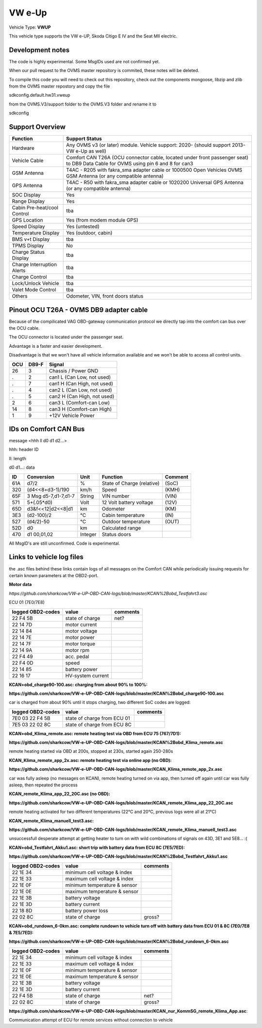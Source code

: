 
=======
VW e-Up 
=======

Vehicle Type: **VWUP**

This vehicle type supports the VW e-UP, Skoda Citigo E IV and the Seat MII electric.

-----------------
Development notes
-----------------

The code is highly experimental. Some MsgIDs used are not confirmed yet.

When our pull request to the OVMS master repository is commited, these notes will be deleted.

To compile this code you will need to check out this repository, check out the components 
mongoose, libzip and zlib from the OVMS master repostory and copy the file

sdkconfig.default.hw31.vweup

from the OVMS.V3/support folder to the OVMS.V3 folder and rename it to

sdkconfig

----------------
Support Overview
----------------

=========================== ==============
Function                    Support Status
=========================== ==============
Hardware                    Any OVMS v3 (or later) module. Vehicle support: 2020- (should support 2013- VW e-Up as well)
Vehicle Cable               Comfort CAN T26A (OCU connector cable, located under front passenger seat) to DB9 Data Cable for OVMS using pin 6 and 8 for can3
GSM Antenna                 T4AC - R205 with fakra_sma adapter cable or 1000500 Open Vehicles OVMS GSM Antenna (or any compatible antenna)
GPS Antenna                 T4AC - R50 with fakra_sma adapter cable or 1020200 Universal GPS Antenna (or any compatible antenna)
SOC Display                 Yes
Range Display               Yes
Cabin Pre-heat/cool Control tba
GPS Location                Yes (from modem module GPS)
Speed Display               Yes (untested)
Temperature Display         Yes (outdoor, cabin)
BMS v+t Display             tba
TPMS Display                No
Charge Status Display       tba
Charge Interruption Alerts  tba
Charge Control              tba
Lock/Unlock Vehicle         tba
Valet Mode Control          tba
Others                      Odometer, VIN, front doors status
=========================== ==============

----------------------------------------
Pinout OCU T26A - OVMS DB9 adapter cable
----------------------------------------

Because of the compilicated VAG OBD-gateway communication protocol
we directly tap into the comfort can bus over the OCU cable.

The OCU connector is located under the passenger seat.

Advantage is a faster and easier development.

Disadvantage is that we won't have all vehicle information available
and we won't be able to access all control units.


======= ======= ===========================
OCU	DB9-F	Signal
======= ======= ===========================
26	3	Chassis / Power GND
.	2	can1 L (Can Low, not used)
.	7	can1 H (Can High, not used)
.	4	can2 L (Can Low, not used)
.	5	can2 H (Can High, not used)
2	6	can3 L (Comfort-can Low)
14	8	can3 H (Comfort-can High)
1	9	+12V Vehicle Power
======= ======= ===========================

----------------------
IDs on Comfort CAN Bus
----------------------
message <hhh ll d0 d1 d2...>

hhh: header ID

ll: length

d0 d1...: data

======= ==================== ======= =============================== =======
ID	Conversion	     Unit    Function		     	     Comment
======= ==================== ======= =============================== =======
61A	d7/2   		     % 	     State of Charge (relative)	     (SoC)
320	(d4<<8+d3-1)/190     km/h    Speed		     	     (KMH)
65F	3 Msg d5-7,d1-7,d1-7 String  VIN number		     	     (VIN)
571	5+(.05*d0)	     Volt    12 Volt battery voltage 	     (12V)
65D	d3&f<<12|d2<<8|d1    km      Odometer		     	     (KM)
3E3	(d2-100)/2           °C      Cabin temperature      	     (IN)
527	(d4/2)-50	     °C      Outdoor temperature     	     (OUT)
52D	d0		     km	     Calculated range		     
470	d1 00,01,02	     Integer Status doors		     
======= ==================== ======= =============================== =======

All MsgID's are still unconfirmed. Code is experimental.

-------------------------
Links to vehicle log files
-------------------------
the .asc files behind these links contain logs of all messages on the Comfort CAN while periodically issuing requests for certain known parameters at the OBD2-port.

**Motor data**

*https://github.com/sharkcow/VW-e-UP-OBD-CAN-logs/blob/master/KCAN%2Bobd_Testfahrt3.asc*

ECU 01 (7E0/7E8)

==================== ================= ===============
logged OBD2-codes    value             comments 
==================== ================= ===============
22 F4 5B             state of charge   net?
22 14 7D             motor current
22 14 84             motor voltage
22 14 7E             motor power
22 14 7F             motor torque
22 14 9A             motor rpm
22 F4 49             acc. pedal
22 F4 0D             speed
22 14 85             battery power
22 16 17             HV-system current
==================== ================= ===============

**KCAN+obd_charge90-100.asc: charging from about 90% to 100%:**

**https://github.com/sharkcow/VW-e-UP-OBD-CAN-logs/blob/master/KCAN%2Bobd_charge90-100.asc**

car is charged from about 90% until it stops charging, two different SoC codes are logged:

==================== =========================== ===============
logged OBD2-codes    value                       comments 
==================== =========================== ===============
7E0 03 22 F4 5B      state of charge from ECU 01
7E5 03 22 02 8C      state of charge from ECU 8C
==================== =========================== ===============

**KCAN+obd_Klima_remote.asc: remote heating test via OBD from ECU 75 (767/7D1):**

**https://github.com/sharkcow/VW-e-UP-OBD-CAN-logs/blob/master/KCAN%2Bobd_Klima_remote.asc**

remote heating started via OBD at 200s, stopped at 230s, started again 250-280s

**KCAN_Klima_remote_app_2x.asc: remote heating test via online app (no OBD):**

**https://github.com/sharkcow/VW-e-UP-OBD-CAN-logs/blob/master/KCAN_Klima_remote_app_2x.asc**

car was fully asleep (no messages on KCAN), remote heating turned on via app, then turned off again until car was fully asleep, then repeated the process

**KCAN_remote_Klima_app_22_20C.asc (no OBD):**

**https://github.com/sharkcow/VW-e-UP-OBD-CAN-logs/blob/master/KCAN_remote_Klima_app_22_20C.asc**

remote heating activated for two different temperatures (22°C and 20°C, previous logs were all at 21°C)

**KCAN_remote_Klima_manuell_test3.asc:**

**https://github.com/sharkcow/VW-e-UP-OBD-CAN-logs/blob/master/KCAN_remote_Klima_manuell_test3.asc**

unsuccessfull desperate attempt at getting heater to turn on with wild combinations of signals on 43D, 3E1 and 5E8... :(

**KCAN+obd_Testfahrt_Akku1.asc: short trip with battery data from ECU 8C (7E5/7ED):**

**https://github.com/sharkcow/VW-e-UP-OBD-CAN-logs/blob/master/KCAN%2Bobd_Testfahrt_Akku1.asc**

==================== ============================ ===============
logged OBD2-codes    value                        comments 
==================== ============================ ===============
22 1E 34             minimum cell voltage & index
22 1E 33             maximum cell voltage & index
22 1E 0F             minimum temperature & sensor
22 1E 0E             maximum temperature & sensor
22 1E 3B             battery voltage
22 1E 3D             battery current
22 18 8D             battery power loss
22 02 8C             state of charge              gross?
==================== ============================ ===============

**KCAN+obd_rundown_6-0km.asc: complete rundown to vehicle turn off with battery data from ECU 01 & 8C (7E0/7E8 & 7E5/7ED):**

**https://github.com/sharkcow/VW-e-UP-OBD-CAN-logs/blob/master/KCAN%2Bobd_rundown_6-0km.asc**

==================== ============================ ===============
logged OBD2-codes    value                        comments 
==================== ============================ ===============
22 1E 34             minimum cell voltage & index
22 1E 33             maximum cell voltage & index
22 1E 0F             minimum temperature & sensor
22 1E 0E             maximum temperature & sensor
22 1E 3B             battery voltage
22 1E 3D             battery current
22 F4 5B             state of charge   		  net?
22 02 8C             state of charge              gross?
==================== ============================ ===============

**https://github.com/sharkcow/VW-e-UP-OBD-CAN-logs/blob/master/KCAN_nur_KommSG_remote_Klima_App.asc**:

Communication attempt of ECU for remote services without connection to vehicle
